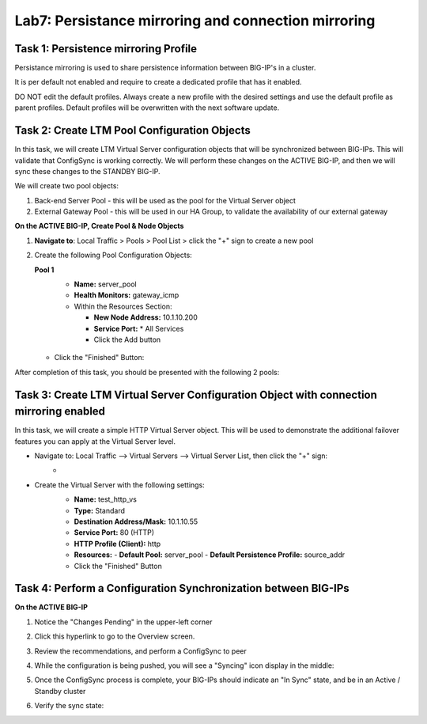 Lab7: Persistance mirroring and connection mirroring
----------------------------------------------------

Task 1: Persistence mirroring Profile
=====================================

Persistance mirroring is used to share persistence information between BIG-IP's in a cluster.

It is per default not enabled and require to create a dedicated profile that has it enabled.

DO NOT edit the default profiles. Always create a new profile with the desired settings and use the default profile as parent profiles. 
Default profiles will be overwritten with the next software update.


Task 2: Create LTM Pool Configuration Objects 
=============================================

In this task, we will create LTM Virtual Server configuration objects that will be synchronized between BIG-IPs. This will validate that ConfigSync is working correctly. We will perform these changes on the ACTIVE BIG-IP, and then we will sync these changes to the STANDBY BIG-IP.

We will create two pool objects:

1.  Back-end Server Pool - this will be used as the pool for the Virtual Server object
2.  External Gateway Pool - this will be used in our HA Group, to validate the availability of our external gateway

**On the ACTIVE BIG-IP, Create Pool & Node Objects**

#. **Navigate to**: Local Traffic > Pools > Pool List > click the "+" sign to create a new pool

   .. image:: ../images/image114.png

#. Create the following Pool Configuration Objects:

   **Pool 1**
      -  **Name:** server_pool
      -  **Health Monitors:** gateway_icmp
      -  Within the Resources Section:
  
         -  **New Node Address:** 10.1.10.200   
         -  **Service Port:** \* All Services       
         - Click the Add button
 
        .. image:: ../images/image123.png

   - Click the "Finished" Button:
        .. image:: ../images/image135.png

After completion of this task, you should be presented with the following 2 pools:
      .. image:: ../images/image127.png

Task 3:  Create LTM Virtual Server Configuration Object with connection mirroring enabled
=========================================================================================
In this task, we will create a simple HTTP Virtual Server object.  This will be used to demonstrate the additional failover features you can apply at the Virtual Server level.

- Navigate to:  Local Traffic --> Virtual Servers --> Virtual Server List, then click the "+" sign:
    -   .. image:: ../images/image128.png
- Create the Virtual Server with the following settings:
    -  **Name:**  test_http_vs
    -  **Type:**  Standard
    -  **Destination Address/Mask:**  10.1.10.55
    -  **Service Port:**  80 (HTTP)
    -  **HTTP Profile (Client):**  http
    -  **Resources:**
       -  **Default Pool:**  server_pool
       -  **Default Persistence Profile:**  source_addr
    - Click the "Finished" Button

     .. image:: ../images/image129.png
     .. image:: ../images/image130.png


Task 4:  Perform a Configuration Synchronization between BIG-IPs
================================================================

**On the ACTIVE BIG-IP**

#. Notice the "Changes Pending" in the upper-left corner

   .. image:: ../images/image52.png

#. Click this hyperlink to go to the Overview screen.

#. Review the recommendations, and perform a ConfigSync to peer

   .. image:: ../images/image53.png

#. While the configuration is being pushed, you will see a "Syncing" icon display in the middle:

   .. image:: ../images/image54.png

#. Once the ConfigSync process is complete, your BIG-IPs should indicate an "In Sync" state, and be in an Active / Standby cluster

#. Verify the sync state:

   .. image:: ../images/image55.png
